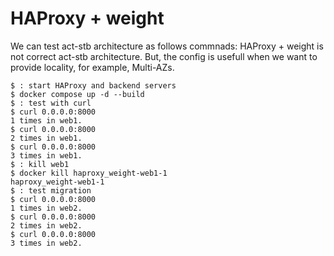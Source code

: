 * HAProxy + weight
We can test act-stb architecture as follows commnads:
HAProxy + weight is not correct act-stb architecture.
But, the config is usefull when we want to provide locality, for example, Multi-AZs.

#+BEGIN_SRC console
$ : start HAProxy and backend servers
$ docker compose up -d --build
$ : test with curl
$ curl 0.0.0.0:8000
1 times in web1.
$ curl 0.0.0.0:8000
2 times in web1.
$ curl 0.0.0.0:8000
3 times in web1.
$ : kill web1
$ docker kill haproxy_weight-web1-1
haproxy_weight-web1-1
$ : test migration
$ curl 0.0.0.0:8000
1 times in web2.
$ curl 0.0.0.0:8000
2 times in web2.
$ curl 0.0.0.0:8000
3 times in web2.
#+END_SRC
